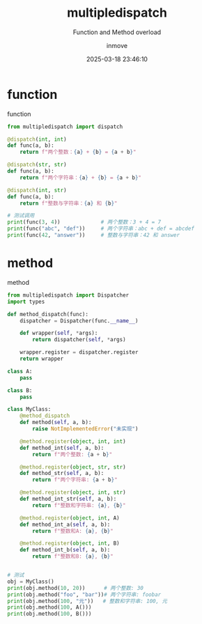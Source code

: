 #+TITLE: multipledispatch
#+DATE: 2025-03-18 23:46:10
#+DISPLAY: t
#+STARTUP: indent
#+OPTIONS: toc:10
#+AUTHOR: inmove
#+SUBTITLE: Function and Method overload
#+KEYWORDS: Overload
#+CATEGORIES: Python

* function
#+CAPTION: function
#+begin_src python :results silent :noweb yes
  from multipledispatch import dispatch

  @dispatch(int, int)
  def func(a, b):
      return f"两个整数：{a} + {b} = {a + b}"

  @dispatch(str, str)
  def func(a, b):
      return f"两个字符串：{a} + {b} = {a + b}"

  @dispatch(int, str)
  def func(a, b):
      return f"整数与字符串：{a} 和 {b}"

  # 测试调用
  print(func(3, 4))             # 两个整数：3 + 4 = 7
  print(func("abc", "def"))     # 两个字符串：abc + def = abcdef
  print(func(42, "answer"))     # 整数与字符串：42 和 answer

#+end_src


* method
#+CAPTION: method
#+begin_src python :results silent :noweb yes
  from multipledispatch import Dispatcher
  import types

  def method_dispatch(func):
      dispatcher = Dispatcher(func.__name__)

      def wrapper(self, *args):
          return dispatcher(self, *args)

      wrapper.register = dispatcher.register
      return wrapper

  class A:
      pass

  class B:
      pass

  class MyClass:
      @method_dispatch
      def method(self, a, b):
          raise NotImplementedError("未实现")

      @method.register(object, int, int)
      def method_int(self, a, b):
          return f"两个整数: {a + b}"

      @method.register(object, str, str)
      def method_str(self, a, b):
          return f"两个字符串: {a + b}"

      @method.register(object, int, str)
      def method_int_str(self, a, b):
          return f"整数和字符串: {a}, {b}"

      @method.register(object, int, A)
      def method_int_a(self, a, b):
          return f"整数和A: {a}, {b}"

      @method.register(object, int, B)
      def method_int_b(self, a, b):
          return f"整数和B: {a}, {b}"


  # 测试
  obj = MyClass()
  print(obj.method(10, 20))      # 两个整数: 30
  print(obj.method("foo", "bar"))# 两个字符串: foobar
  print(obj.method(100, "元"))   # 整数和字符串: 100, 元
  print(obj.method(100, A()))
  print(obj.method(100, B()))

#+end_src
